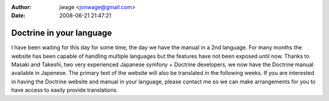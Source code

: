:author: jwage <jonwage@gmail.com>
:date: 2008-06-21 21:47:21

=========================
Doctrine in your language
=========================

I have been waiting for this day for some time, the day we have the
manual in a 2nd language. For many months the website has been
capable of handling multiple languages but the features have not
been exposed until now. Thanks to Masaki and Takeshi, two very
experienced Japanese symfony + Doctrine developers, we now have the
Doctrine manual available in Japenese. The primary text of the
website will also be translated in the following weeks. If you are
interested in having the Doctrine website and manual in your
language, please contact me so we can make arrangements for you to
have access to easily provide translations.


